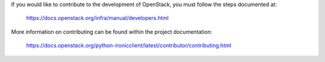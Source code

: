 If you would like to contribute to the development of OpenStack,
you must follow the steps documented at:

   https://docs.openstack.org/infra/manual/developers.html

More information on contributing can be found within the project
documentation:

   https://docs.openstack.org/python-ironicclient/latest/contributor/contributing.html
